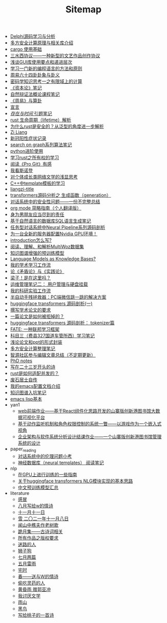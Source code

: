 #+TITLE: Sitemap

- [[file:delphi-learnnote-source-code-analysis.org][Delphi源码学习与分析]]
- [[file:rust-mpc-dependency-library.org][多方安全计算原理与相关库介绍]]
- [[file:cargo-basics.org][cargo 使用基础]]
- [[file:sansuicy.org][三水西协议——一种新型的文艺作品创作协议]]
- [[file:GUI_learning_steps.org][浅谈GUI库使用要点和递进层次]]
- [[file:howtolearn_new_programming_language.org][学习一门新的编程语言的方法和原则]]
- [[file:zhouyi_54gua_standfor.org][周易六十四卦卦象与卦义]]
- [[file:encryption_basics.org][密码学知识思考一之有限域上的计算]]
- [[file:zibenlun-note.org][《资本论》笔记]]
- [[file:ziranbianzhengfa.org][自然辩证法概论课程笔记]]
- [[file:zhouyi-yu-suangua.org][《周易》与算卦]]
- [[file:xuanyan.org][宣言]]
- [[file:reading-being-and-time.org][/存在与时间/ 引题笔记]]
- [[file:rust-lifetime.org][rust 生命周期（lifetime）解析]]
- [[file:rust-trait-lifetime.org][为什么rust是安全的？从泛型的角度进一步解析]]
- [[file:research.org][Zi Liang]]
- [[file:xinguan_yangxing_zhengzhuang.org][新冠阳性症状记录]]
- [[file:search-on-graph.org][search on graph系列算法笔记]]
- [[file:python-jinjie.org][python进阶使用]]
- [[file:rust-learning.org][学习rust之所有权的学习]]
- [[file:pro-git-reading.org][阅读《Pro Git》有感]]
- [[file:wokansinuodeng.org][我看斯诺登]]
- [[file:xiuzhen-reading.org][对个体成长类网络文学的浅显思考]]
- [[file:template-C++.org][C++中template模板的学习]]
- [[file:rss.org][liangzi-title]]
- [[file:transformers-generation.org][transformers源码分析之 生成函数（generation）]]
- [[file:offensive-dialogue-systems.org][对话系统中的安全性问题——一份不完整总结]]
- [[file:orgmode.org][org mode 简略指南（个人翻译版）]]
- [[file:nanpengyou-zeren.org][身为男朋友应当尽到的责任]]
- [[file:natural-language-to-SQL-sql.org][基于自然语言的数据库SQL语言生成笔记]]
- [[file:neural-pipeline-code-analysis.org][任务型对话系统中Neural Pipeline系列源码剖析]]
- [[file:install-cuda-in-server.org][为一台全新的服务器配置Nvidia GPU环境！]]
- [[file:introduction-log-writing.org][introduction怎么写?]]
- [[file:multiwoz-reading.org][阅读、理解、和解析MultiWoz数据集]]
- [[file:kg-plm.org][知识图谱增强的预训练模型]]
- [[file:languagemodelsAsKnowledgeBases.org][Language Models as Knowledge Bases?]]
- [[file:my-paper-workflow.org][我的学术学习工作流]]
- [[file:lun-maodunlun-shijianlun.org][论《矛盾论》与《实践论》]]
- [[file:index.org][梁子！是在这里吗？]]
- [[file:linux-admin-note-2.org][运维管理笔记二： 用户管理与硬盘挂载]]
- [[file:my-reasearch-flow.org][我的科研实验工作流]]
- [[file:jumpjump-mythinking.org][半自动手残拯救器：PC端微信跳一跳的解决方案]]
- [[file:huggingface-transformers-mainclasses-callback.org][huggingface transformers 源码剖析(一)]]
- [[file:draw-acdamic-paper.org][撰写学术论文的要求]]
- [[file:how-to-reject-a-paper.org][一篇论文是如何被拒掉的？]]
- [[file:huggingface-transformers-tokenizer.org][huggingface transformers 源码剖析： tokenizer篇]]
- [[file:fate-note.org][FATE: 一种联邦学习框架]]
- [[file:driving-car-3.org][科目三（费县327国道车管所西）学习笔记]]
- [[file:howto-write-paper-and-ppt.org][浅论论文和ppt的形式封装]]
- [[file:MPC_garbledcircuit_homomophicencrpytion_oblivioustransmission.org][多方安全计算整理笔记]]
- [[file:BAAI-editor-list.org][智源社区参与编辑文章总结（不定期更新）]]
- [[file:a_thinking_zatan_zhaiyaojilu_summ_notes.org][PhD notes]]
- [[file:23-years-old.org][写在二十三岁开头的诗]]
- [[file:bingfa-rust.org][rust是如何适配并发的？]]
- [[file:about.org][废石居士自传]]
- [[file:doc-my-emacs-config.org][我的emacs配置文档介绍]]
- [[file:dataset_of_knowledge_graph.org][知识图谱入坑笔记]]
- [[file:elisp-learning.org][emacs lisp基本]]
- yan1
  - [[file:yan1/web-minjie-kaifa.org][web前端作业——基于React组件化思路开发的山寨版创新港图书馆大数据可视化平台]]
  - [[file:yan1/rbac_action_management.org][基于动作监听机制和角色权限控制的系统一瞥——以游戏作为一个嵌入式视角]]
  - [[file:yan1/Sys-libraryManagement.org][企业架构与软件系统分析设计结课作业——一个山寨版创新港图书馆管理系统的设计]]
- paper_reading
  - [[file:paper_reading/ethical-offensive-in-DS.org][对话系统中的伦理问题小考]]
  - [[file:paper_reading/neural_database.org][神经数据库（neural templates） 阅读笔记]]
- nlp
  - [[file:nlp/training-note-GPU.org][在GPU上进行训练的一些指南]]
  - [[file:nlp/gpt2_NLG.org][关于huggingface transformers NLG模块实现的基本思路]]
  - [[file:nlp/PretrainingLanguageModels_Chinese.org][中文预训练模型汇总]]
- literature
  - [[file:literature/ganmao.org][感冒]]
  - [[file:literature/2021-augest-to-w.org][八月写给w的情诗]]
  - [[file:literature/11-11.org][十一月十一日]]
  - [[file:literature/modern-poems.org][雪 二〇二一年十一月八日]]
  - [[file:literature/the-old-tree.org][闻山中樵夫作老树歌]]
  - [[file:literature/poems.org][跪月集——古诗词相关]]
  - [[file:literature/banquan.org][所有作品之版权要求]]
  - [[file:literature/milu-people.org][迷路的人]]
  - [[file:literature/lion-dog.org][狮子狗]]
  - [[file:literature/two-july-2020.org][七月两篇]]
  - [[file:literature/May-thunder-rain.org][五月雷雨]]
  - [[file:literature/inhome.org][宅时]]
  - [[file:literature/spring-tow-20220310.org][春——送与W的情诗]]
  - [[file:literature/theman-steal-medicine.org][偷吃灵药的人]]
  - [[file:literature/wind-huanghun-to-guoyachong-20210419.org][黄昏雨 赠郭亚冲]]
  - [[file:literature/i-hate-literature.org][我讨厌文学]]
  - [[file:literature/rain-mountain.org][雨山]]
  - [[file:literature/black-bird.org][黑鸟]]
  - [[file:literature/poem-to-taozi.org][写给桃子的一首诗]]